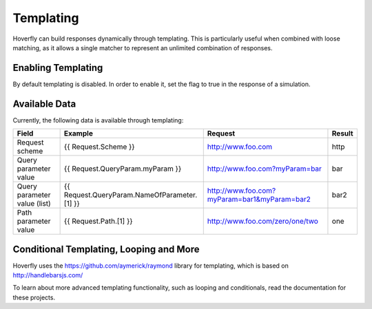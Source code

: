 .. _templating:


Templating
----------

Hoverfly can build responses dynamically through templating. This is particularly useful when combined with loose matching, as it allows a single
matcher to represent an unlimited combination of responses.


Enabling Templating
~~~~~~~~~~~~~~~~~~~

By default templating is disabled. In order to enable it, set the flag to true in the response of a simulation.


Available Data
~~~~~~~~~~~~~~

Currently, the following data is available through templating:

+------------------------------+----------------------------------------------+----------------------------------------------+--------+
| Field                        | Example                                      | Request                                      | Result |
+==============================+==============================================+==============================================+========+
| Request scheme               | {{ Request.Scheme }}                         | http://www.foo.com                           | http   |
+------------------------------+----------------------------------------------+----------------------------------------------+--------+
| Query parameter value        | {{ Request.QueryParam.myParam }}             | http://www.foo.com?myParam=bar               | bar    |
+------------------------------+----------------------------------------------+----------------------------------------------+--------+
| Query parameter value (list) | {{ Request.QueryParam.NameOfParameter.[1] }} | http://www.foo.com?myParam=bar1&myParam=bar2 | bar2   |
+------------------------------+----------------------------------------------+----------------------------------------------+--------+
| Path parameter value         | {{ Request.Path.[1] }}                       | http://www.foo.com/zero/one/two              | one    |
+------------------------------+----------------------------------------------+----------------------------------------------+--------+

Conditional Templating, Looping and More
~~~~~~~~~~~~~~~~~~~~~~~~~~~~~~~~~~~~~~~~

Hoverfly uses the https://github.com/aymerick/raymond library for templating, which is based on http://handlebarsjs.com/

To learn about more advanced templating functionality, such as looping and conditionals, read the documentation for these projects.
